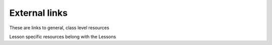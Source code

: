 ##############
External links
##############

These are links to general, class level resources

Lesson specific resources belong with the Lessons